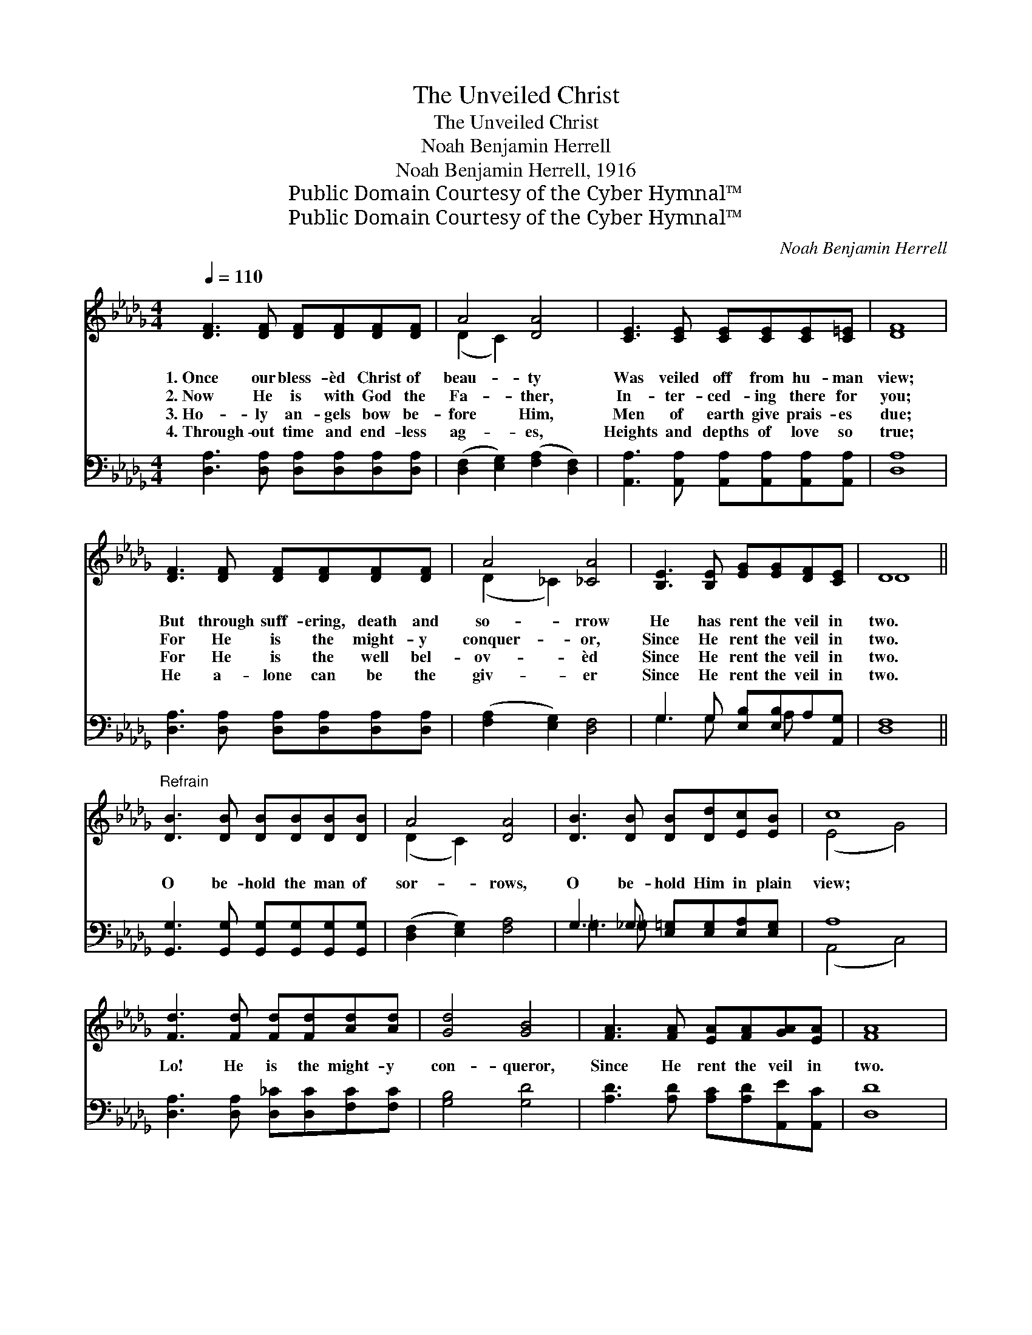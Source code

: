 X:1
T:The Unveiled Christ
T:The Unveiled Christ
T:Noah Benjamin Herrell
T:Noah Benjamin Herrell, 1916
T:Public Domain Courtesy of the Cyber Hymnal™
T:Public Domain Courtesy of the Cyber Hymnal™
C:Noah Benjamin Herrell
Z:Public Domain
Z:Courtesy of the Cyber Hymnal™
%%score ( 1 2 ) ( 3 4 )
L:1/8
Q:1/4=110
M:4/4
K:Db
V:1 treble 
V:2 treble 
V:3 bass 
V:4 bass 
V:1
 [DF]3 [DF] [DF][DF][DF][DF] | A4 [DA]4 | [CE]3 [CE] [CE][CE][CE][C=E] | [DF]8 | %4
w: 1.~Once our bless- èd Christ of|beau- ty|Was veiled off from hu- man|view;|
w: 2.~Now He is with God the|Fa- ther,|In- ter- ced- ing there for|you;|
w: 3.~Ho- ly an- gels bow be-|fore Him,|Men of earth give prais- es|due;|
w: 4.~Through- out time and end- less|ag- es,|Heights and depths of love so|true;|
 [DF]3 [DF] [DF][DF][DF][DF] | A4 [_CA]4 | [B,E]3 [B,E] [EG][EG][DF][CE] | D8 || %8
w: But through suff- ering, death and|so- rrow|He has rent the veil in|two.|
w: For He is the might- y|conquer- or,|Since He rent the veil in|two.|
w: For He is the well bel-|ov- èd|Since He rent the veil in|two.|
w: He a- lone can be the|giv- er|Since He rent the veil in|two.|
"^Refrain" [DB]3 [DB] [DB][DB][DB][DB] | A4 [DA]4 | [DB]3 [DB] [DB][Dd][Ec][EB] | c8 | %12
w: ||||
w: ||||
w: O be- hold the man of|sor- rows,|O be- hold Him in plain|view;|
w: ||||
 [Fd]3 [Fd] [Fd][Fd][Ad][Ad] | [Gd]4 [GB]4 | [FA]3 [FA] [EA][FA][GA][EA] | [FA]8 | %16
w: ||||
w: ||||
w: Lo! He is the might- y|con- queror,|Since He rent the veil in|two.|
w: ||||
 [GB]3 [GB] [GB][GB][=EB][EB] | [FB]4 [FA]4 | [CE]3 [CE] [CG][CG][CF][CE] | [A,D]8 |] %20
w: ||||
w: ||||
w: Lo! He is the might- y|con- queror,|Since He rent the veil in|two.|
w: ||||
V:2
 x8 | (D2 C2) x4 | x8 | x8 | x8 | (D2 _C2) x4 | x8 | D8 || x8 | (D2 C2) x4 | x8 | (E4 G4) | x8 | %13
 x8 | x8 | x8 | x8 | x8 | x8 | x8 |] %20
V:3
 [D,A,]3 [D,A,] [D,A,][D,A,][D,A,][D,A,] | ([D,F,]2 [E,G,]2) ([F,A,]2 [D,F,]2) | %2
 [A,,A,]3 [A,,A,] [A,,A,][A,,A,][A,,A,][A,,A,] | [D,A,]8 | %4
 [D,A,]3 [D,A,] [D,A,][D,A,][D,A,][D,A,] | ([F,A,]2 [E,G,]2) [D,F,]4 | %6
 G,3 G, [E,B,][E,B,]A,[A,,G,] | [D,F,]8 || [G,,G,]3 [G,,G,] [G,,G,][G,,G,][G,,G,][G,,G,] | %9
 ([D,F,]2 [E,G,]2) [F,A,]4 | G,3 _G, [E,=G,][E,G,][E,A,][E,G,] | A,8 | %12
 [D,A,]3 [D,A,] [D,_C][D,C][F,C][F,C] | [G,B,]4 [G,D]4 | [A,D]3 [A,D] [A,C][A,D][A,,E][A,,C] | %15
 [D,D]8 | [G,,D]3 [G,,D] [G,,D][G,,D][=G,,D][G,,D] | [A,,D]4 [A,,D]4 | %18
 A,3 A, [A,,B,][A,,B,][A,,A,][A,,G,] | [D,F,]8 |] %20
V:4
 x8 | x8 | x8 | x8 | x8 | x8 | G,3 G, x A, x2 | x8 || x8 | x8 | =G,3 =G, x4 | (A,,4 C,4) | x8 | %13
 x8 | x8 | x8 | x8 | x8 | A,3 A, x4 | x8 |] %20

